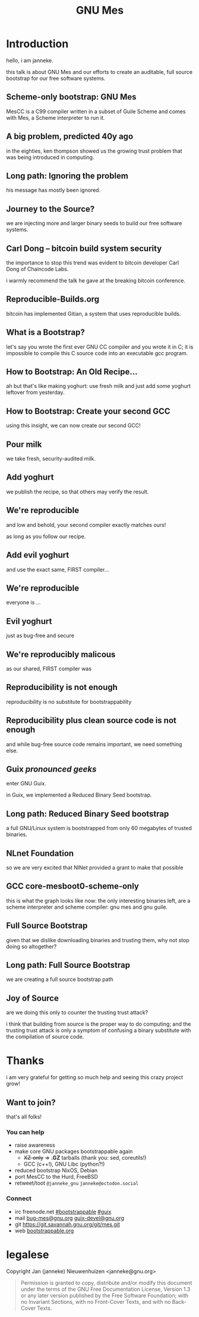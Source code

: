 # grep -E '^([^#]|$)' autocue.org | sed -re 's/^[*]+.*/. . slide. ./' | head -156 | tr '\n' ' ' | espeak -s 110 -l 1 --stdin -w lp20.wav
# ffmpeg -i fosdem21.wav |& grep Duration:
#+TITLE: GNU Mes

* Introduction

hello, i am janneke.

this talk is about GNU Mes and our efforts to create an auditable, full
source bootstrap for our free software systems.

** Scheme-only bootstrap: GNU Mes

MesCC is a C99 compiler written in a subset of Guile Scheme and comes
with Mes, a Scheme interpreter to run it.

** A big problem, predicted 40y ago

in the eighties, ken thompson showed us the growing trust problem that
was being introduced in computing.

** Long path: Ignoring the problem

his message has mostly been ignored.

** Journey to the Source?

we are injecting more and larger binary seeds to build our free software
systems.

** Carl Dong -- bitcoin build system security

the importance to stop this trend was evident to bitcoin developer Carl
Dong of Chaincode Labs.

i warmly recommend the talk he gave at the breaking bitcoin conference.

** Reproducible-Builds.org

bitcoin has implemented Gitian, a system that uses reproducible builds.

** What is a Bootstrap?

let's say you wrote the first ever GNU CC compiler and you wrote it in
C; it is impossible to compile this C source code into an executable gcc
program.

** How to Bootstrap: An Old Recipe...

ah but that's like making yoghurt: use fresh milk and just add some
yoghurt leftover from yesterday.

** How to Bootstrap: Create your second GCC

using this insight, we can now create our second GCC!

** Pour milk

we take fresh, security-audited milk.

** Add yoghurt

we publish the recipe, so that others may verify the result.

** We're reproducible

and low and behold, your second compiler exactly matches ours!

as long as you follow our recipe.

** Add evil yoghurt

and use the exact same, FIRST compiler...

** We're reproducible

everyone is ...

** Evil yoghurt

just as bug-free and secure

** We're reproducibly malicous

as our shared, FIRST compiler was

** Reproducibility is not enough

reproducibility is no substitute for bootstrappability

** Reproducibility plus clean source code is not enough

and while bug-free source code remains important, we need something
else.

** Guix /pronounced geeks/

enter GNU Guix.

in Guix, we implemented a Reduced Binary Seed bootstrap.

** Long path: Reduced Binary Seed bootstrap

a full GNU/Linux system is bootstrapped from only 60 megabytes of
trusted binaries.

** NLnet Foundation

so we are very excited that NlNet provided a grant to make that possible

** GCC core-mesboot0-scheme-only

this is what the graph looks like now: the only interesting binaries
left, are a scheme interpreter and scheme compiler: gnu mes and gnu guile.

** Full Source Bootstrap

given that we dislike downloading binaries and trusting them, why not
stop doing so altogether?

** Long path: Full Source Bootstrap

we are creating a full source bootstrap path

** Joy of Source

are we doing this only to counter the trusting trust attack?

i think that building from source is the proper way to do computing; and
the trusting trust attack is only a symptom of confusing a binary
substitute with the compilation of source code.

* Thanks

i am very grateful for getting so much help and seeing this crazy
project grow!

** Want to join?

that's all folks!

*** You can help
  * raise awareness
  * make core GNU packages bootstrappable again
    + +XZ-only+ => *.GZ* tarballs (thank you: sed, coreutils!)
    + GCC (c++!), GNU Libc (python?!)
  * reduced bootstrap NixOS, Debian
  * port MesCC to the Hurd, FreeBSD
  * retweet/toot =@janneke_gnu= =janneke@octodon.social=

*** Connect
    * irc  freenode.net [[irc://bootstrappable@freenode.net][#bootstrappable]] [[irc://guix@freenode.net][#guix]]
    * mail [[mailto:bug-mes@gnu.org][bug-mes@gnu.org]] [[mailto://guix-devel@gnu.org][guix-devel@gnu.org]]
    * git  [[https://git.savannah.gnu.org/git/mes.git][https://git.savannah.gnu.org/git/mes.git]]
    * web  [[http://bootstrappable.org][bootstrappable.org]]

* legalese
  Copyright \copy 2020 Jan (janneke) Nieuwenhuizen <janneke@gnu.org>

  #+BEGIN_QUOTE
  Permission is granted to copy, distribute and/or modify this document
  under the terms of the GNU Free Documentation License, Version 1.3 or
  any later version published by the Free Software Foundation; with no
  Invariant Sections, with no Front-Cover Texts, and with no Back-Cover
  Texts.
  #+END_QUOTE
